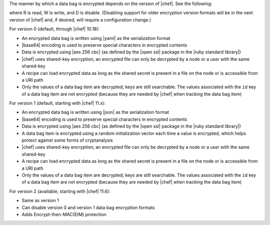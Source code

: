.. The contents of this file are included in multiple topics.
.. This file should not be changed in a way that hinders its ability to appear in multiple documentation sets.

The manner by which a data bag is encrypted depends on the version of |chef|. See the following:

.. image:: ../../images/essentials_data_bags_versions.png

where R is read, W is write, and D is disable. (Disabling support for older encryption version formats will be in the next version of |chef| and, if desired, will require a configuration change.)

For version 0 (default, through |chef| 10.18):

* An encrypted data bag is written using |yaml| as the serialization format
* |base64| encoding is used to preserve special characters in encrypted contents
* Data is encrypted using |aes 256 cbc| (as defined by the |open ssl| package in the |ruby standard library|)
* |chef| uses shared-key encryption; an encrypted file can only be decrypted by a node or a user with the same shared-key
* A recipe can load encrypted data as long as the shared secret is present in a file on the node or is accessible from a URI path
* Only the values of a data bag item are decrypted; keys are still searchable. The values associated with the ``id`` key of a data bag item are not encrypted (because they are needed by |chef| when tracking the data bag item)

For version 1 (default, starting with |chef| 11.x):

* An encrypted data bag is written using |json| as the serialization format
* |base64| encoding is used to preserve special characters in encrypted contents
* Data is encrypted using |aes 256 cbc| (as defined by the |open ssl| package in the |ruby standard library|)
* A data bag item is encrypted using a random initialization vector each time a value is encrypted, which helps protect against some forms of cryptanalysis
* |chef| uses shared-key encryption; an encrypted file can only be decrypted by a node or a user with the same shared-key
* A recipe can load encrypted data as long as the shared secret is present in a file on the node or is accessible from a URI path
* Only the values of a data bag item are decrypted; keys are still searchable. The values associated with the ``id`` key of a data bag item are not encrypted (because they are needed by |chef| when tracking the data bag item)

For version 2 (available, starting with |chef| 11.6):

* Same as version 1
* Can disable version 0 and version 1 data bag encryption formats
* Adds Encrypt-then-MAC(EtM) protection

